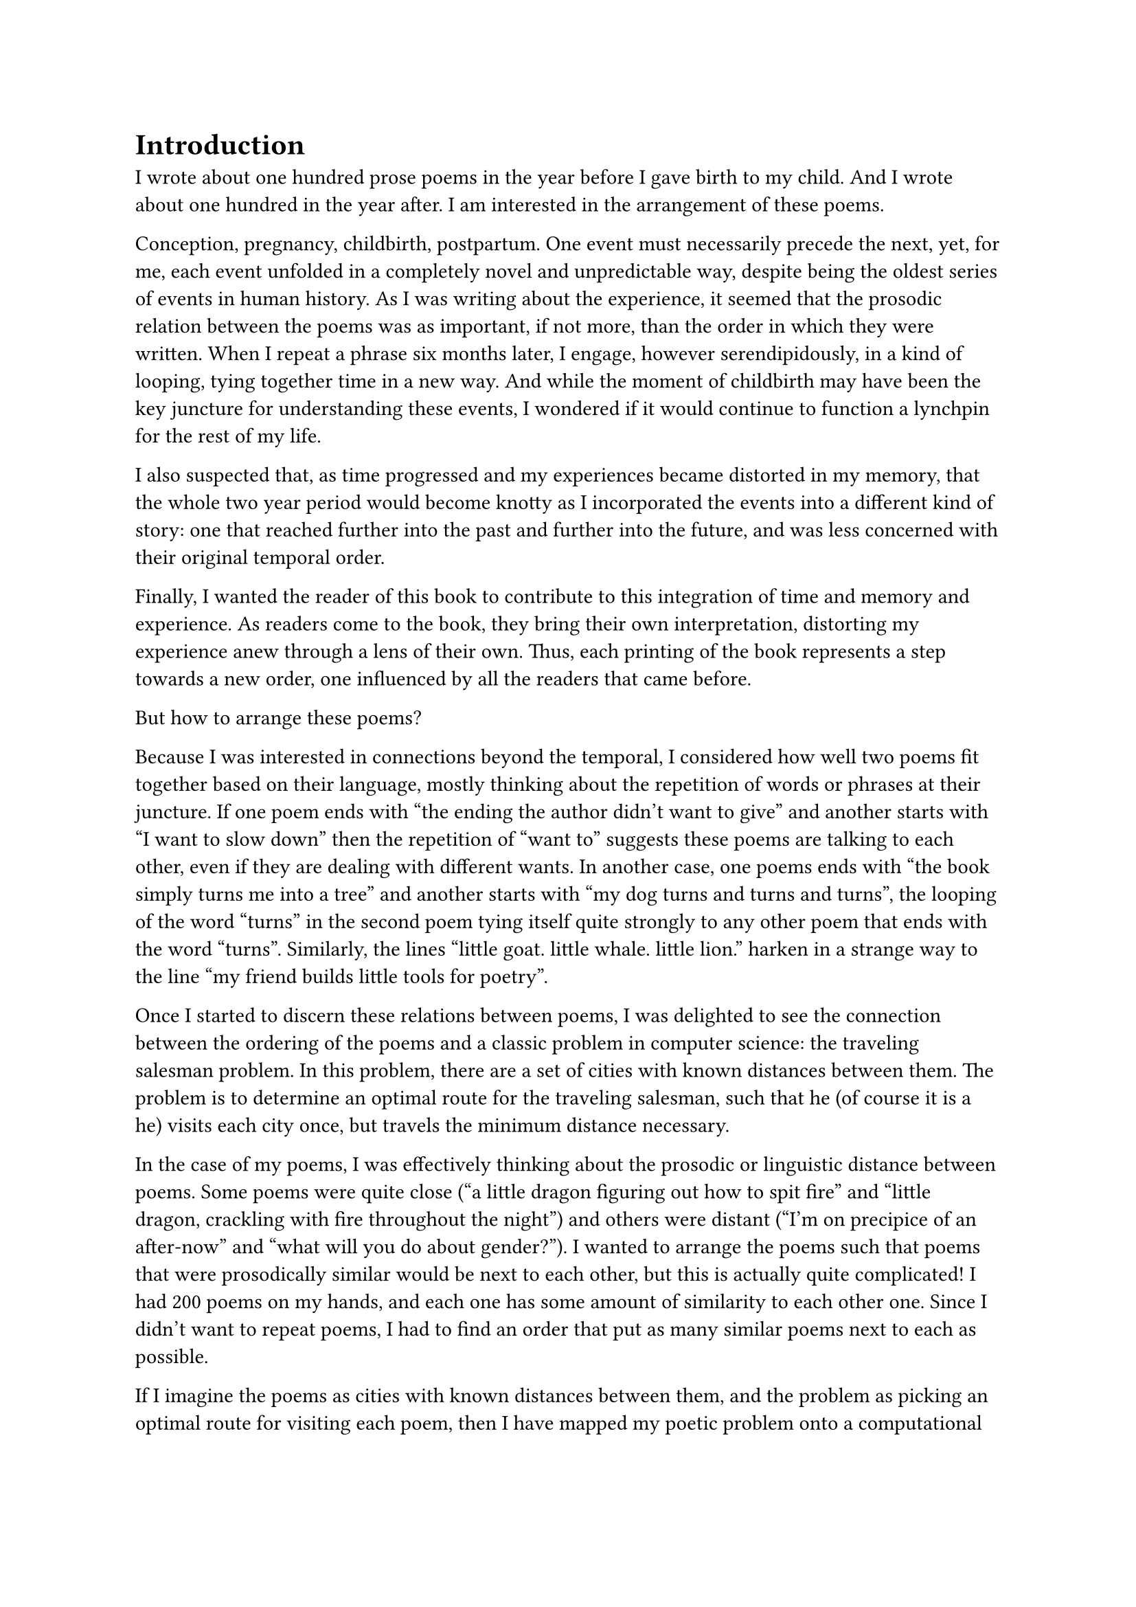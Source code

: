 #let section_break() = align(center)[❋]

= Introduction

I wrote about one hundred prose poems in the year before I gave birth to my child. And I wrote about one hundred in the year after. I am interested in the arrangement of these poems.

Conception, pregnancy, childbirth, postpartum. One event must necessarily precede the next, yet, for me, each event unfolded in a completely novel and unpredictable way, despite being the oldest series of events in human history. As I was writing about the experience, it seemed that the prosodic relation between the poems was as important, if not more, than the order in which they were written. When I repeat a phrase six months later, I engage, however serendipidously, in a kind of looping, tying together time in a new way. And while the moment of childbirth may have been the key juncture for understanding these events, I wondered if it would continue to function a lynchpin for the rest of my life.

I also suspected that, as time progressed and my experiences became distorted in my memory, that the whole two year period would become knotty as I incorporated the events into a different kind of story: one that reached further into the past and further into the future, and was less concerned with their original temporal order.

Finally, I wanted the reader of this book to contribute to this integration of time and memory and experience. As readers come to the book, they bring their own interpretation, distorting my experience anew through a lens of their own. Thus, each printing of the book represents a step towards a new order, one influenced by all the readers that came before.

But how to arrange these poems?

Because I was interested in connections beyond the temporal, I considered how well two poems fit together based on their language, mostly thinking about the repetition of words or phrases at their juncture. If one poem ends with "the ending the author didn't want to give" and another starts with "I want to slow down" then the repetition of "want to" suggests these poems are talking to each other, even if they are dealing with different wants. In another case, one poems ends with "the book simply turns me into a tree" and another starts with "my dog turns and turns and turns", the looping of the word "turns" in the second poem tying itself quite strongly to any other poem that ends with the word "turns". Similarly, the lines "little goat. little whale. little lion." harken in a strange way to the line "my friend builds little tools for poetry".

Once I started to discern these relations between poems, I was delighted to see the connection between the ordering of the poems and a classic problem in computer science: the traveling salesman problem. In this problem, there are a set of cities with known distances between them. The problem is to determine an optimal route for the traveling salesman, such that he (of course it is a he) visits each city once, but travels the minimum distance necessary.

In the case of my poems, I was effectively thinking about the prosodic or linguistic distance between poems. Some poems were quite close ("a little dragon figuring out how to spit fire" and "little dragon, crackling with fire throughout the night") and others were distant ("I'm on precipice of an after-now" and "what will you do about gender?"). I wanted to arrange the poems such that poems that were prosodically similar would be next to each other, but this is actually quite complicated! I had 200 poems on my hands, and each one has some amount of similarity to each other one. Since I didn't want to repeat poems, I had to find an order that put as many similar poems next to each as possible.

If I imagine the poems as cities with known distances between them, and the problem as picking an optimal route for visiting each poem, then I have mapped my poetic problem onto a computational one. I can use ideas about how to solve the traveling salesman problem to arrange the poems in my book.

Part of what delighted me was simply that the traveling salesman problem is such a classic problem, one I learned about in my first algorithms class as a graduate student in computer science. But also, the traveling salesman problem sits distinctly outside the realm of the current interest in computation and writing in 2023 and 2024, namely large language models that can generate fluent-sounding text. The idea that I had accidentally concocted for myself a computational problem that harkened back to a more theoretically sound and mathematically complicated algorithmic arena than the free-wheeling and often corporatized text generators felt beautiful; it seems that there was still a place for computation in my work without disrupting my writing process or engaging in ethically dubious models.

Plus, the traveling salesman problem was technically a very fun problem to work on.

#section_break()

So how was I to arrange these poems? Despite this problem being computationally difficult, one needn't look for the perfect, optimal solution. Instead, one can (and in fact does) look for approximately optimal solutions. The main idea is that first I pick a random order in which to visit the city-poems. Then I randomly swap two of the city-poems. If this represents a better order, I keep this order. If not, I discard it and return to my previous order. Though simple, one can repeat this many, many times (hundreds, thousands) and slowly, despite completely random guesses, the order starts to get better and better.

However, there is one extra, important detail. Remember that originally I split the poems in half, the poems before birth and the poems after. For the first printings, these poems are separated as originally written, and each set are ordered using the method above. But as more and more people order the book, the poems start to swap from side to side. So printing 13 may have two poems swapped; printing 36 may have five. Eventually, after about 200 printings, about fifty poems are swapped, representing a kind of equilibrium, and then the books start to meander, with the "mixture" level oscillating randomly.

#section_break()

You, dear reader, are reading a particular iteration of this book. This iteration represents a specific amount of mixing between the two sets of poems, and a specific almost-but-not-quite-optimal ordering of those poems. If you are an early reader, the amount of mixing of my memories is low. If you are a later reader, they get progressively more and more mixed up, and finally shuffle around randomly with the distortion of time.

This book, therefore, represents a distinct tour of the poems, influenced by how many readers came before you and the random sweepings of time. The connections made are distinctly yours, because you are bringing your own experience, and you are being coupled to a unique printing of the book. We have, in a way, merged, reader and author and words all, into a special creature that none of us could have quite imagined on our own.

Katy Ilonka Gero \
Cambridge, Massachusetts \
August 2024
